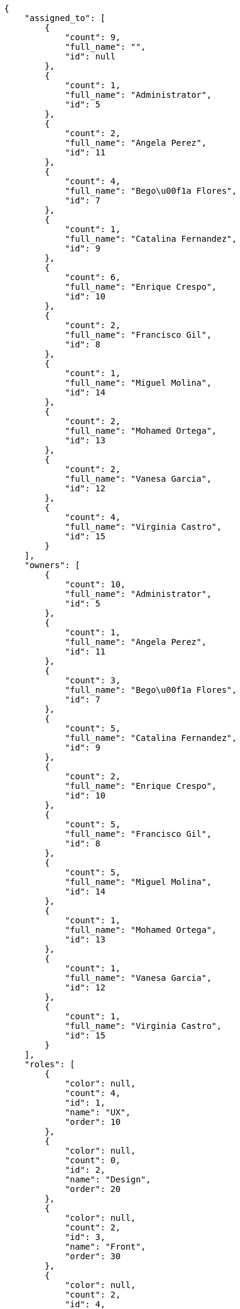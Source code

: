 [source,json]
----
{
    "assigned_to": [
        {
            "count": 9,
            "full_name": "",
            "id": null
        },
        {
            "count": 1,
            "full_name": "Administrator",
            "id": 5
        },
        {
            "count": 2,
            "full_name": "Angela Perez",
            "id": 11
        },
        {
            "count": 4,
            "full_name": "Bego\u00f1a Flores",
            "id": 7
        },
        {
            "count": 1,
            "full_name": "Catalina Fernandez",
            "id": 9
        },
        {
            "count": 6,
            "full_name": "Enrique Crespo",
            "id": 10
        },
        {
            "count": 2,
            "full_name": "Francisco Gil",
            "id": 8
        },
        {
            "count": 1,
            "full_name": "Miguel Molina",
            "id": 14
        },
        {
            "count": 2,
            "full_name": "Mohamed Ortega",
            "id": 13
        },
        {
            "count": 2,
            "full_name": "Vanesa Garcia",
            "id": 12
        },
        {
            "count": 4,
            "full_name": "Virginia Castro",
            "id": 15
        }
    ],
    "owners": [
        {
            "count": 10,
            "full_name": "Administrator",
            "id": 5
        },
        {
            "count": 1,
            "full_name": "Angela Perez",
            "id": 11
        },
        {
            "count": 3,
            "full_name": "Bego\u00f1a Flores",
            "id": 7
        },
        {
            "count": 5,
            "full_name": "Catalina Fernandez",
            "id": 9
        },
        {
            "count": 2,
            "full_name": "Enrique Crespo",
            "id": 10
        },
        {
            "count": 5,
            "full_name": "Francisco Gil",
            "id": 8
        },
        {
            "count": 5,
            "full_name": "Miguel Molina",
            "id": 14
        },
        {
            "count": 1,
            "full_name": "Mohamed Ortega",
            "id": 13
        },
        {
            "count": 1,
            "full_name": "Vanesa Garcia",
            "id": 12
        },
        {
            "count": 1,
            "full_name": "Virginia Castro",
            "id": 15
        }
    ],
    "roles": [
        {
            "color": null,
            "count": 4,
            "id": 1,
            "name": "UX",
            "order": 10
        },
        {
            "color": null,
            "count": 0,
            "id": 2,
            "name": "Design",
            "order": 20
        },
        {
            "color": null,
            "count": 2,
            "id": 3,
            "name": "Front",
            "order": 30
        },
        {
            "color": null,
            "count": 2,
            "id": 4,
            "name": "Back",
            "order": 40
        },
        {
            "color": null,
            "count": 9,
            "id": 5,
            "name": "Product Owner",
            "order": 50
        },
        {
            "color": null,
            "count": 8,
            "id": 6,
            "name": "Stakeholder",
            "order": 60
        }
    ],
    "statuses": [
        {
            "color": "#ffcc00",
            "count": 6,
            "id": 3,
            "name": "Ready for test",
            "order": 3
        },
        {
            "color": "#669900",
            "count": 3,
            "id": 4,
            "name": "Closed",
            "order": 4
        },
        {
            "color": "#ff9900",
            "count": 4,
            "id": 2,
            "name": "In progress",
            "order": 5
        },
        {
            "color": "#999999",
            "count": 5,
            "id": 5,
            "name": "Needs Info",
            "order": 5
        },
        {
            "color": "#AAAAAA",
            "count": 0,
            "id": 36,
            "name": "New status",
            "order": 8
        },
        {
            "color": "#999999",
            "count": 8,
            "id": 1,
            "name": "Patch status name",
            "order": 10
        },
        {
            "color": "#999999",
            "count": 0,
            "id": 37,
            "name": "New status name",
            "order": 10
        }
    ],
    "tags": [
        {
            "color": null,
            "count": 2,
            "name": "animi"
        },
        {
            "color": null,
            "count": 1,
            "name": "architecto"
        },
        {
            "color": null,
            "count": 2,
            "name": "atque"
        },
        {
            "color": null,
            "count": 4,
            "name": "cum"
        },
        {
            "color": null,
            "count": 1,
            "name": "cumque"
        },
        {
            "color": null,
            "count": 1,
            "name": "customer"
        },
        {
            "color": null,
            "count": 1,
            "name": "eveniet"
        },
        {
            "color": null,
            "count": 1,
            "name": "perspiciatis"
        },
        {
            "color": null,
            "count": 2,
            "name": "reiciendis"
        },
        {
            "color": null,
            "count": 1,
            "name": "service catalog"
        }
    ]
}
----
